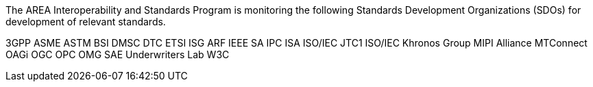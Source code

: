 
The AREA Interoperability and Standards Program is monitoring the following Standards Development Organizations (SDOs) for development of relevant standards.

3GPP
ASME
ASTM
BSI
DMSC
DTC
ETSI ISG ARF
IEEE SA
IPC
ISA
ISO/IEC JTC1
ISO/IEC
Khronos Group
MIPI Alliance
MTConnect
OAGi
OGC
OPC
OMG
SAE
Underwriters Lab
W3C
